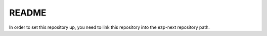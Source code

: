 ======
README
======

In order to set this repository up, you need to link this repository into the
ezp-next repository path.


..
   Local Variables:
   mode: rst
   fill-column: 79
   End: 
   vim: et syn=rst tw=79
